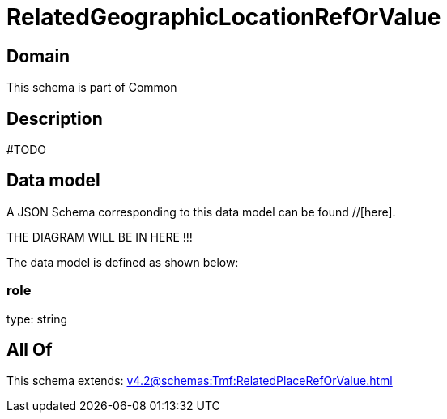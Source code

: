 = RelatedGeographicLocationRefOrValue

[#domain]
== Domain

This schema is part of Common

[#description]
== Description
#TODO


[#data_model]
== Data model

A JSON Schema corresponding to this data model can be found //[here].

THE DIAGRAM WILL BE IN HERE !!!


The data model is defined as shown below:


=== role
type: string


[#all_of]
== All Of

This schema extends: xref:v4.2@schemas:Tmf:RelatedPlaceRefOrValue.adoc[]

